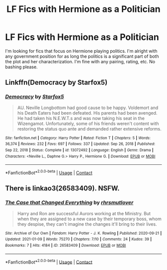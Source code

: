 #+TITLE: LF Fics with Hermione as a Politician

* LF Fics with Hermione as a Politician
:PROPERTIES:
:Author: BlueThePineapple
:Score: 2
:DateUnix: 1611666196.0
:DateShort: 2021-Jan-26
:FlairText: Request
:END:
I'm looking for fics that focus on Hermione playing politics. I'm alright with any government position for as long the politics is a significant part of both the plot and her characterization. I'm fine with any pairing, rating, etc. No bashing please.


** Linkffn(Democracy by Starfox5)
:PROPERTIES:
:Author: 15_Redstones
:Score: 5
:DateUnix: 1611677181.0
:DateShort: 2021-Jan-26
:END:

*** [[https://www.fanfiction.net/s/13072492/1/][*/Democracy/*]] by [[https://www.fanfiction.net/u/2548648/Starfox5][/Starfox5/]]

#+begin_quote
  AU. Neville Longbottom had good cause to be happy. Voldemort and his Death Eaters had been defeated. His parents had been avenged. He had taken his N.E.W.T.s and was now taking his seat in the Wizengamot. Unfortunately, some of his friends weren't content with restoring the status quo ante and demanded rather extensive reforms.
#+end_quote

^{/Site/:} ^{fanfiction.net} ^{*|*} ^{/Category/:} ^{Harry} ^{Potter} ^{*|*} ^{/Rated/:} ^{Fiction} ^{T} ^{*|*} ^{/Chapters/:} ^{5} ^{*|*} ^{/Words/:} ^{36,374} ^{*|*} ^{/Reviews/:} ^{232} ^{*|*} ^{/Favs/:} ^{697} ^{*|*} ^{/Follows/:} ^{337} ^{*|*} ^{/Updated/:} ^{Sep} ^{26,} ^{2018} ^{*|*} ^{/Published/:} ^{Sep} ^{22,} ^{2018} ^{*|*} ^{/Status/:} ^{Complete} ^{*|*} ^{/id/:} ^{13072492} ^{*|*} ^{/Language/:} ^{English} ^{*|*} ^{/Genre/:} ^{Drama} ^{*|*} ^{/Characters/:} ^{<Neville} ^{L.,} ^{Daphne} ^{G.>} ^{Harry} ^{P.,} ^{Hermione} ^{G.} ^{*|*} ^{/Download/:} ^{[[http://www.ff2ebook.com/old/ffn-bot/index.php?id=13072492&source=ff&filetype=epub][EPUB]]} ^{or} ^{[[http://www.ff2ebook.com/old/ffn-bot/index.php?id=13072492&source=ff&filetype=mobi][MOBI]]}

--------------

*FanfictionBot*^{2.0.0-beta} | [[https://github.com/FanfictionBot/reddit-ffn-bot/wiki/Usage][Usage]] | [[https://www.reddit.com/message/compose?to=tusing][Contact]]
:PROPERTIES:
:Author: FanfictionBot
:Score: 1
:DateUnix: 1611677204.0
:DateShort: 2021-Jan-26
:END:


** There is linkao3(26583409). NSFW.
:PROPERTIES:
:Author: Omeganian
:Score: 2
:DateUnix: 1611674485.0
:DateShort: 2021-Jan-26
:END:

*** [[https://archiveofourown.org/works/26583409][*/The Case that Changed Everything/*]] by [[https://www.archiveofourown.org/users/rhrsmutlover/pseuds/rhrsmutlover][/rhrsmutlover/]]

#+begin_quote
  Harry and Ron are successful Aurors working at the Ministry. But when they are assigned to a new case by their temporary boss, whom they despise, they can't imagine the changes it'll bring to their lives.
#+end_quote

^{/Site/:} ^{Archive} ^{of} ^{Our} ^{Own} ^{*|*} ^{/Fandom/:} ^{Harry} ^{Potter} ^{-} ^{J.} ^{K.} ^{Rowling} ^{*|*} ^{/Published/:} ^{2020-09-21} ^{*|*} ^{/Updated/:} ^{2021-01-09} ^{*|*} ^{/Words/:} ^{75270} ^{*|*} ^{/Chapters/:} ^{7/10} ^{*|*} ^{/Comments/:} ^{24} ^{*|*} ^{/Kudos/:} ^{39} ^{*|*} ^{/Bookmarks/:} ^{7} ^{*|*} ^{/Hits/:} ^{4184} ^{*|*} ^{/ID/:} ^{26583409} ^{*|*} ^{/Download/:} ^{[[https://archiveofourown.org/downloads/26583409/The%20Case%20that%20Changed.epub?updated_at=1610218377][EPUB]]} ^{or} ^{[[https://archiveofourown.org/downloads/26583409/The%20Case%20that%20Changed.mobi?updated_at=1610218377][MOBI]]}

--------------

*FanfictionBot*^{2.0.0-beta} | [[https://github.com/FanfictionBot/reddit-ffn-bot/wiki/Usage][Usage]] | [[https://www.reddit.com/message/compose?to=tusing][Contact]]
:PROPERTIES:
:Author: FanfictionBot
:Score: 1
:DateUnix: 1611674507.0
:DateShort: 2021-Jan-26
:END:
